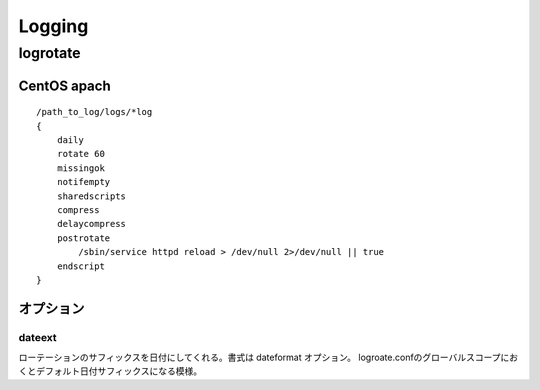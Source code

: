 ========
Logging
========

logrotate
============

CentOS apach
------------------

::

    /path_to_log/logs/*log
    {
        daily
        rotate 60
        missingok
        notifempty
        sharedscripts
        compress
        delaycompress
        postrotate
            /sbin/service httpd reload > /dev/null 2>/dev/null || true
        endscript
    }

オプション
-----------

dateext
^^^^^^^^^

ローテーションのサフィックスを日付にしてくれる。書式は dateformat オプション。
logroate.confのグローバルスコープにおくとデフォルト日付サフィックスになる模様。
